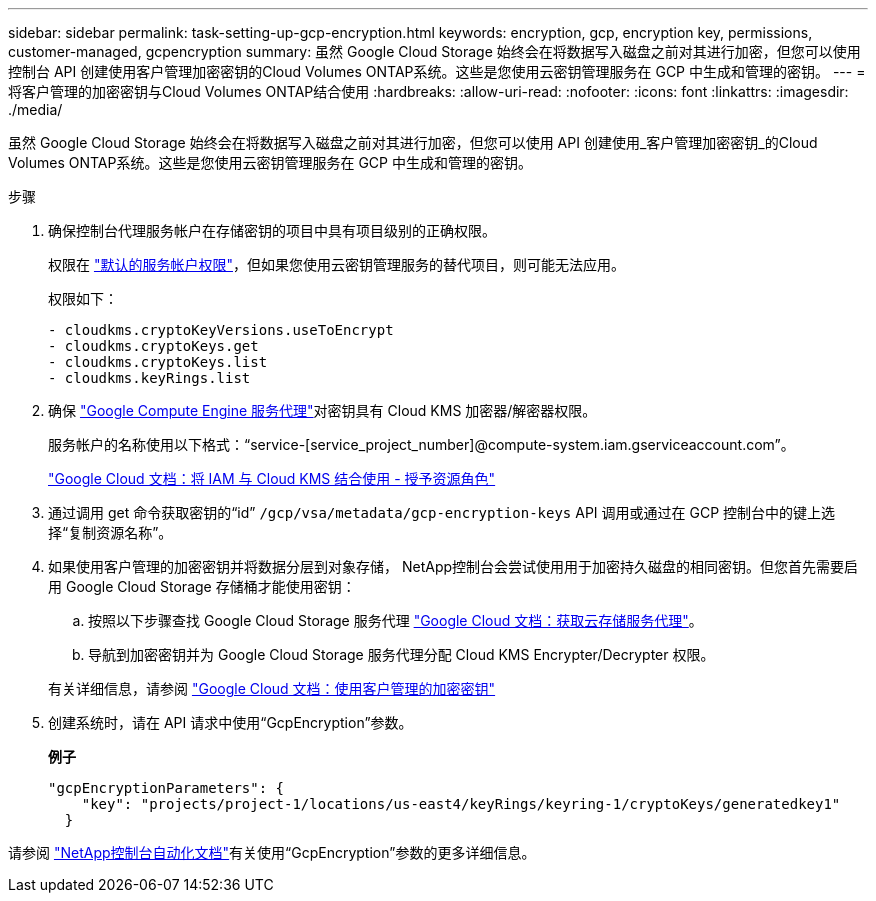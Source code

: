 ---
sidebar: sidebar 
permalink: task-setting-up-gcp-encryption.html 
keywords: encryption, gcp, encryption key, permissions, customer-managed, gcpencryption 
summary: 虽然 Google Cloud Storage 始终会在将数据写入磁盘之前对其进行加密，但您可以使用控制台 API 创建使用客户管理加密密钥的Cloud Volumes ONTAP系统。这些是您使用云密钥管理服务在 GCP 中生成和管理的密钥。 
---
= 将客户管理的加密密钥与Cloud Volumes ONTAP结合使用
:hardbreaks:
:allow-uri-read: 
:nofooter: 
:icons: font
:linkattrs: 
:imagesdir: ./media/


[role="lead"]
虽然 Google Cloud Storage 始终会在将数据写入磁盘之前对其进行加密，但您可以使用 API 创建使用_客户管理加密密钥_的Cloud Volumes ONTAP系统。这些是您使用云密钥管理服务在 GCP 中生成和管理的密钥。

.步骤
. 确保控制台代理服务帐户在存储密钥的项目中具有项目级别的正确权限。
+
权限在 https://docs.netapp.com/us-en/bluexp-setup-admin/reference-permissions-gcp.html["默认的服务帐户权限"^]，但如果您使用云密钥管理服务的替代项目，则可能无法应用。

+
权限如下：

+
[source, yaml]
----
- cloudkms.cryptoKeyVersions.useToEncrypt
- cloudkms.cryptoKeys.get
- cloudkms.cryptoKeys.list
- cloudkms.keyRings.list
----
. 确保 https://cloud.google.com/iam/docs/service-agents["Google Compute Engine 服务代理"^]对密钥具有 Cloud KMS 加密器/解密器权限。
+
服务帐户的名称使用以下格式：“service-[service_project_number]@compute-system.iam.gserviceaccount.com”。

+
https://cloud.google.com/kms/docs/iam#granting_roles_on_a_resource["Google Cloud 文档：将 IAM 与 Cloud KMS 结合使用 - 授予资源角色"]

. 通过调用 get 命令获取密钥的“id” `/gcp/vsa/metadata/gcp-encryption-keys` API 调用或通过在 GCP 控制台中的键上选择“复制资源名称”。
. 如果使用客户管理的加密密钥并将数据分层到对象存储， NetApp控制台会尝试使用用于加密持久磁盘的相同密钥。但您首先需要启用 Google Cloud Storage 存储桶才能使用密钥：
+
.. 按照以下步骤查找 Google Cloud Storage 服务代理 https://cloud.google.com/storage/docs/getting-service-agent["Google Cloud 文档：获取云存储服务代理"^]。
.. 导航到加密密钥并为 Google Cloud Storage 服务代理分配 Cloud KMS Encrypter/Decrypter 权限。


+
有关详细信息，请参阅 https://cloud.google.com/storage/docs/encryption/using-customer-managed-keys["Google Cloud 文档：使用客户管理的加密密钥"^]

. 创建系统时，请在 API 请求中使用“GcpEncryption”参数。
+
*例子*

+
[source, json]
----
"gcpEncryptionParameters": {
    "key": "projects/project-1/locations/us-east4/keyRings/keyring-1/cryptoKeys/generatedkey1"
  }
----


请参阅 https://docs.netapp.com/us-en/bluexp-automation/index.html["NetApp控制台自动化文档"^]有关使用“GcpEncryption”参数的更多详细信息。
